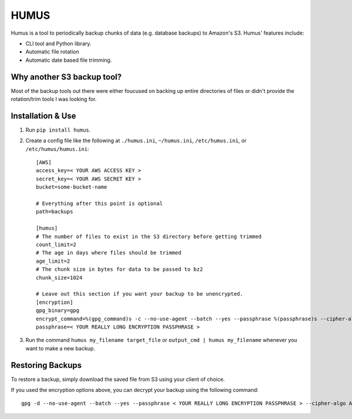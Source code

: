 =====
HUMUS
=====

Humus is a tool to periodically backup chunks of data (e.g. database backups) to Amazon's S3.  Humus' features include:

* CLI tool and Python library.
* Automatic file rotation
* Automatic date based file trimming.

Why another S3 backup tool?
===========================

Most of the backup tools out there were either foucused on backing up entire directories of files or didn't provide the rotation/trim tools I was looking for.


Installation & Use
==================

1. Run ``pip install humus``.
2. Create a config file like the following at ``./humus.ini``, ``~/humus.ini``, ``/etc/humus.ini``, or ``/etc/humus/humus.ini``::

    [AWS]
    access_key=< YOUR AWS ACCESS KEY >
    secret_key=< YOUR AWS SECRET KEY >
    bucket=some-bucket-name

    # Everything after this point is optional
    path=backups

    [humus]
    # The number of files to exist in the S3 directory before getting trimmed
    count_limit=2
    # The age in days where files should be trimmed
    age_limit=2
    # The chunk size in bytes for data to be passed to bz2
    chunk_size=1024

    # Leave out this section if you want your backup to be unencrypted.
    [encryption]
    gpg_binary=gpg
    encrypt_command=%(gpg_command)s -c --no-use-agent --batch --yes --passphrase %(passphrase)s --cipher-algo AES256 -o %(output_file)s %(input_file)s
    passphrase=< YOUR REALLY LONG ENCRYPTION PASSPHRASE >

3. Run the command ``humus my_filename target_file`` or ``output_cmd | humus my_filename`` whenever you want to make a new backup.

Restoring Backups
=================

To restore a backup, simply download the saved file from S3 using your client of choice.

If you used the encryption options above, you can decrypt your backup using the following command::

    gpg -d --no-use-agent --batch --yes --passphrase < YOUR REALLY LONG ENCRYPTION PASSPHRASE > --cipher-algo AES256 -o my_file.bz2 my_encrypted_file.bz2
